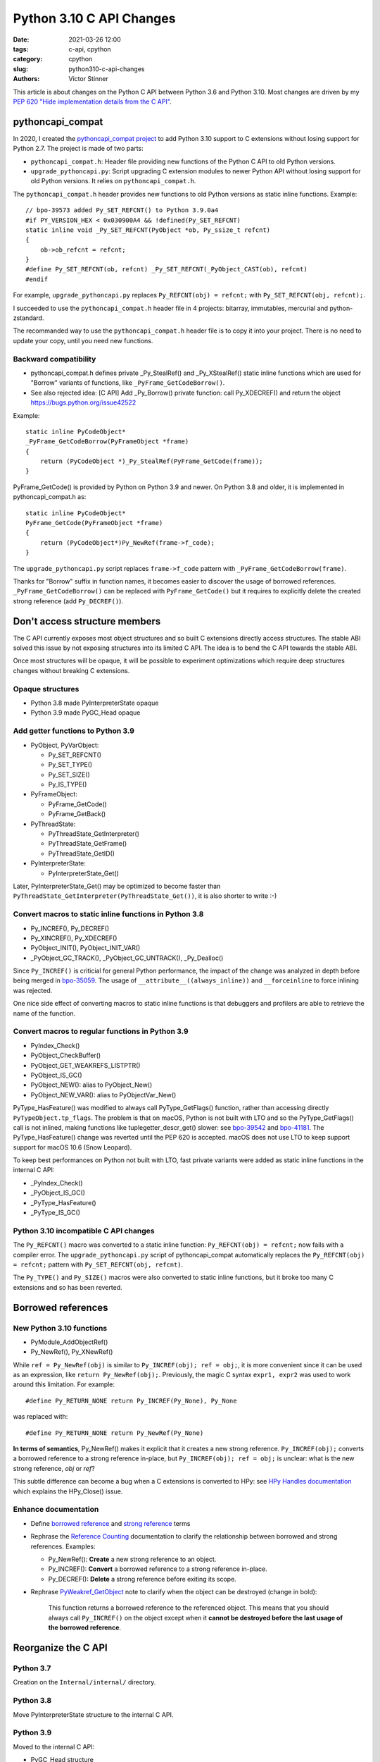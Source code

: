 +++++++++++++++++++++++++
Python 3.10 C API Changes
+++++++++++++++++++++++++

:date: 2021-03-26 12:00
:tags: c-api, cpython
:category: cpython
:slug: python310-c-api-changes
:authors: Victor Stinner

This article is about changes on the Python C API between Python 3.6 and Python
3.10. Most changes are driven by my `PEP 620 "Hide implementation details from
the C API" <https://www.python.org/dev/peps/pep-0620/>`_.


pythoncapi_compat
=================

In 2020, I created the `pythoncapi_compat project
<https://github.com/pythoncapi/pythoncapi_compat>`_ to add Python 3.10 support
to C extensions without losing support for Python 2.7. The project is made of
two parts:

* ``pythoncapi_compat.h``: Header file providing new functions of the Python C
  API to old Python versions.
* ``upgrade_pythoncapi.py``: Script upgrading C extension modules to newer
  Python API without losing support for old Python versions. It relies on
  ``pythoncapi_compat.h``.

The ``pythoncapi_compat.h`` header provides new functions to old Python
versions as static inline functions. Example::

    // bpo-39573 added Py_SET_REFCNT() to Python 3.9.0a4
    #if PY_VERSION_HEX < 0x030900A4 && !defined(Py_SET_REFCNT)
    static inline void _Py_SET_REFCNT(PyObject *ob, Py_ssize_t refcnt)
    {
        ob->ob_refcnt = refcnt;
    }
    #define Py_SET_REFCNT(ob, refcnt) _Py_SET_REFCNT(_PyObject_CAST(ob), refcnt)
    #endif

For example, ``upgrade_pythoncapi.py`` replaces ``Py_REFCNT(obj) = refcnt;``
with ``Py_SET_REFCNT(obj, refcnt);``.

I succeeded to use the ``pythoncapi_compat.h`` header file in 4 projects:
bitarray, immutables, mercurial and python-zstandard.

The recommanded way to use the ``pythoncapi_compat.h`` header file is to copy
it into your project. There is no need to update your copy, until you need new
functions.

Backward compatibility
----------------------

* pythoncapi_compat.h defines private _Py_StealRef() and _Py_XStealRef() static
  inline functions which are used for "Borrow" variants of functions, like
  ``_PyFrame_GetCodeBorrow()``.
* See also rejected idea: [C API] Add _Py_Borrow() private function: call Py_XDECREF() and return the object
  https://bugs.python.org/issue42522

Example::

    static inline PyCodeObject*
    _PyFrame_GetCodeBorrow(PyFrameObject *frame)
    {
        return (PyCodeObject *)_Py_StealRef(PyFrame_GetCode(frame));
    }

PyFrame_GetCode() is provided by Python on Python 3.9 and newer. On Python 3.8
and older, it is implemented in pythoncapi_compat.h as::

    static inline PyCodeObject*
    PyFrame_GetCode(PyFrameObject *frame)
    {
        return (PyCodeObject*)Py_NewRef(frame->f_code);
    }

The ``upgrade_pythoncapi.py`` script replaces ``frame->f_code`` pattern with
``_PyFrame_GetCodeBorrow(frame)``.

Thanks for "Borrow" suffix in function names, it becomes easier to discover
the usage of borrowed references. ``_PyFrame_GetCodeBorrow()`` can be replaced
with ``PyFrame_GetCode()`` but it requires to explicitly delete the created
strong reference (add ``Py_DECREF()``).

Don't access structure members
==============================

The C API currently exposes most object structures and so built C extensions
directly access structures. The stable ABI solved this issue by not exposing
structures into its limited C API. The idea is to bend the C API towards the
stable ABI.

Once most structures will be opaque, it will be possible to experiment
optimizations which require deep structures changes without breaking C
extensions.

Opaque structures
-----------------

* Python 3.8 made PyInterpreterState opaque
* Python 3.9 made PyGC_Head opaque

Add getter functions to Python 3.9
----------------------------------

* PyObject, PyVarObject:

  * Py_SET_REFCNT()
  * Py_SET_TYPE()
  * Py_SET_SIZE()
  * Py_IS_TYPE()

* PyFrameObject:

  * PyFrame_GetCode()
  * PyFrame_GetBack()

* PyThreadState:

  * PyThreadState_GetInterpreter()
  * PyThreadState_GetFrame()
  * PyThreadState_GetID()

* PyInterpreterState:

  * PyInterpreterState_Get()

Later, PyInterpreterState_Get() may be optimized to become faster than
``PyThreadState_GetInterpreter(PyThreadState_Get())``, it is also shorter to
write :-)

Convert macros to static inline functions in Python 3.8
-------------------------------------------------------

* Py_INCREF(), Py_DECREF()
* Py_XINCREF(), Py_XDECREF()
* PyObject_INIT(), PyObject_INIT_VAR()
* _PyObject_GC_TRACK(), _PyObject_GC_UNTRACK(), _Py_Dealloc()

Since ``Py_INCREF()`` is criticial for general Python performance, the impact
of the change was analyzed in depth before being merged in `bpo-35059
<https://bugs.python.org/issue35059>`_. The usage of
``__attribute__((always_inline))`` and ``__forceinline`` to force inlining was
rejected.

One nice side effect of converting macros to static inline functions is that
debuggers and profilers are able to retrieve the name of the function.

Convert macros to regular functions in Python 3.9
-------------------------------------------------

* PyIndex_Check()
* PyObject_CheckBuffer()
* PyObject_GET_WEAKREFS_LISTPTR()
* PyObject_IS_GC()
* PyObject_NEW(): alias to PyObject_New()
* PyObject_NEW_VAR(): alias to PyObjectVar_New()

PyType_HasFeature() was modified to always call PyType_GetFlags() function,
rather than accessing directly ``PyTypeObject.tp_flags``. The problem is that
on macOS, Python is not built with LTO and so the PyType_GetFlags() call is not
inlined, making functions like tuplegetter_descr_get() slower: see
`bpo-39542 <https://bugs.python.org/issue39542#msg372962>`_
and `bpo-41181
<https://bugs.python.org/issue41181>`_. The PyType_HasFeature() change was
reverted until the PEP 620 is accepted. macOS does not use LTO to keep support
support for macOS 10.6 (Snow Leopard).

To keep best performances on Python not built with LTO, fast private variants
were added as static inline functions in the internal C API:

* _PyIndex_Check()
* _PyObject_IS_GC()
* _PyType_HasFeature()
* _PyType_IS_GC()

Python 3.10 incompatible C API changes
--------------------------------------

The ``Py_REFCNT()`` macro was converted to a static inline function:
``Py_REFCNT(obj) = refcnt;`` now fails with a compiler error.  The
``upgrade_pythoncapi.py`` script of pythoncapi_compat automatically replaces
the ``Py_REFCNT(obj) = refcnt;`` pattern with ``Py_SET_REFCNT(obj, refcnt)``.

The ``Py_TYPE()`` and ``Py_SIZE()`` macros were also converted to static inline
functions, but it broke too many C extensions and so has been reverted.

Borrowed references
===================

New Python 3.10 functions
-------------------------

* PyModule_AddObjectRef()
* Py_NewRef(), Py_XNewRef()

While ``ref = Py_NewRef(obj)`` is similar to ``Py_INCREF(obj); ref = obj;``,
it is more convenient since it can be used as an expression, like ``return
Py_NewRef(obj);``. Previously, the magic C syntax ``expr1, expr2`` was
used to work around this limitation. For example::

    #define Py_RETURN_NONE return Py_INCREF(Py_None), Py_None

was replaced with::

    #define Py_RETURN_NONE return Py_NewRef(Py_None)

**In terms of semantics**, Py_NewRef() makes it explicit
that it creates a new strong reference. ``Py_INCREF(obj);`` converts a borrowed
reference to a strong reference in-place, but ``Py_INCREF(obj); ref = obj;`` is
unclear: what is the new strong reference, *obj* or *ref*?

This subtle difference can become a bug when a C extensions is converted to
HPy: see `HPy Handles documentation
<https://docs.hpyproject.org/en/latest/api.html#handles>`_ which explains the
HPy_Close() issue.

Enhance documentation
---------------------

* Define `borrowed reference
  <https://docs.python.org/dev/glossary.html#term-borrowed-reference>`_
  and `strong reference
  <https://docs.python.org/dev/glossary.html#term-strong-reference>`_
  terms
* Rephrase the `Reference Counting
  <https://docs.python.org/dev/c-api/refcounting.html#reference-counting>`_
  documentation to clarify the relationship between borrowed and strong
  references. Examples:

  * Py_NewRef(): **Create** a new strong reference to an object.
  * Py_INCREF(): **Convert** a borrowed reference to a strong reference in-place.
  * Py_DECREF(): **Delete** a strong reference before exiting its scope.

* Rephrase `PyWeakref_GetObject
  <https://docs.python.org/dev/c-api/weakref.html#c.PyWeakref_GetObject>`_ note
  to clarify when the object can be destroyed (change in bold):

    This function returns a borrowed reference to the referenced object. This
    means that you should always call ``Py_INCREF()`` on the object except when
    it **cannot be destroyed before the last usage of the borrowed reference**.

Reorganize the C API
====================

Python 3.7
----------

Creation on the ``Internal/internal/`` directory.

Python 3.8
----------

Move PyInterpreterState structure to the internal C API.

Python 3.9
----------

Moved to the internal C API:

* PyGC_Head structure
* _PyDebug_PrintTotalRefs()
* _Py_AddToAllObjects()
* _Py_PrintReferenceAddresses()
* _Py_PrintReferences()
* _Py_tracemalloc_config

Python 3.10
-----------

Move header files from ``Include/`` to ``Include/cpython/``:

* odictobject.h
* parser_interface.h
* picklebufobject.h
* pyarena.h
* pyctype.h
* pydebug.h
* pyfpe.h
* pytime.h

Include/README.rst
------------------

The new `Include/README.rst documentation
<https://github.com/python/cpython/blob/master/Include/README.rst>`_ explains
the 3 C API and sets guidelines for adding new functions. For example, new
functions in the public C API must not steal references nor return borrowed
references.

Statistics
----------

Number of C API line numbers per Python version:

=======  =============  ===========  ============  =======
Python   Public         CPython      Internal      Total
=======  =============  ===========  ============  =======
2.7      12686 (100%)   0            0             12686
3.6      16011 (100%)   0            0             16011
3.7      16517 (96%)    0            705 (4%)      17222
3.8      13160 (70%)    3417 (18%)   2230 (12%)    18807
3.9      12264 (62%)    4343 (22%)   3066 (16%)    19673
3.10     10305 (52%)    4513 (23%)   5092 (26%)    19910
=======  =============  ===========  ============  =======

Fix the Limited C API
=====================

Python 3.9
----------

Add:

* Py_EnterRecursiveCall(), Py_LeaveRecursiveCall()
* PyFrame_GetLineNumber()

Remove:

* PyFPE_START_PROTECT(), PyFPE_END_PROTECT()
* PyThreadState_DeleteCurrent()
* PyTrash_UNWIND_LEVEL
* Py_TRASHCAN_BEGIN, Py_TRASHCAN_BEGIN_CONDITION, Py_TRASHCAN_END
* Py_TRASHCAN_SAFE_BEGIN, Py_TRASHCAN_SAFE_END
* _PyTraceMalloc_NewReference()
* _Py_CheckRecursionLimit
* _Py_GetRefTotal()
* _Py_NewReference(), _Py_ForgetReference()

The trashcan mechanism never worked in the limited C API.

Python 3.10
-----------

* Add PyUnicode_AsUTF8AndSize()

Remove functions
================

Python 3.6
----------

Deprecate 4 functions:

* PyUnicode_AsDecodedObject()
* PyUnicode_AsDecodedUnicode()
* PyUnicode_AsEncodedObject()
* PyUnicode_AsEncodedUnicode()

Python 3.7
----------

* Deprecate PyOS_AfterFork()
* Remove PyExc_RecursionErrorInst singleton (also removed in Python 3.6.4).

Python 3.8
----------

Remove 3 functions:

* PyByteArray_Init()
* PyByteArray_Fini()
* PyEval_ReInitThreads()

Python 3.9
----------

Remove 27 symbols:

* PyAsyncGen_ClearFreeLists()
* PyCFunction_ClearFreeList()
* PyCmpWrapper_Type
* PyContext_ClearFreeList()
* PyDict_ClearFreeList()
* PyFloat_ClearFreeList()
* PyFrame_ClearFreeList()
* PyFrame_ExtendStack()
* PyList_ClearFreeList()
* PyMethod_ClearFreeList()
* PyNoArgsFunction type
* PyNullImporter_Type
* PySet_ClearFreeList()
* PySortWrapper_Type
* PyTuple_ClearFreeList()
* PyUnicode_ClearFreeList()
* Py_UNICODE_MATCH()
* _PyAIterWrapper_Type
* _PyBytes_InsertThousandsGrouping()
* _PyBytes_InsertThousandsGroupingLocale()
* _PyFloat_Digits()
* _PyFloat_DigitsInit()
* _PyFloat_Repr()
* _PyThreadState_GetFrame() and _PyRuntime.getframe
* _PyUnicode_ClearStaticStrings()
* _Py_InitializeFromArgs()
* _Py_InitializeFromWideArgs()

Deprecate 15 functions:

* PyEval_CallFunction()
* PyEval_CallMethod()
* PyEval_CallObject()
* PyEval_CallObjectWithKeywords()
* PyNode_Compile()
* PyParser_SimpleParseFileFlags()
* PyParser_SimpleParseStringFlags()
* PyParser_SimpleParseStringFlagsFilename()
* PyUnicode_AsUnicode()
* PyUnicode_AsUnicodeAndSize()
* PyUnicode_FromUnicode()
* PyUnicode_WSTR_LENGTH()
* Py_UNICODE_COPY()
* Py_UNICODE_FILL()
* _PyUnicode_AsUnicode()

Python 3.10
-----------

Remove 42 symbols:

* PyAST_Compile()
* PyAST_CompileEx()
* PyAST_CompileObject()
* PyAST_Validate()
* PyArena_AddPyObject()
* PyArena_Free()
* PyArena_Malloc()
* PyArena_New()
* PyFuture_FromAST()
* PyFuture_FromASTObject()
* PyLong_FromUnicode()
* PyNode_Compile()
* PyOS_InitInterrupts()
* PyObject_AsCharBuffer()
* PyObject_AsReadBuffer()
* PyObject_AsWriteBuffer()
* PyObject_CheckReadBuffer()
* PyParser_ASTFromFile()
* PyParser_ASTFromFileObject()
* PyParser_ASTFromFilename()
* PyParser_ASTFromString()
* PyParser_ASTFromStringObject()
* PyParser_SimpleParseFileFlags()
* PyParser_SimpleParseStringFlags()
* PyParser_SimpleParseStringFlagsFilename()
* PyST_GetScope()
* PySymtable_Build()
* PySymtable_BuildObject()
* PySymtable_Free()
* PyUnicode_AsUnicodeCopy()
* PyUnicode_GetMax()
* Py_ALLOW_RECURSION, Py_END_ALLOW_RECURSION
* Py_SymtableString()
* Py_SymtableStringObject()
* Py_UNICODE_strcat()
* Py_UNICODE_strchr(), Py_UNICODE_strrchr()
* Py_UNICODE_strcmp()
* Py_UNICODE_strcpy(), Py_UNICODE_strncpy()
* Py_UNICODE_strlen()
* Py_UNICODE_strncmp()
* _PyUnicode_Name_CAPI structure
* _Py_CheckRecursionLimit

Deprecate 3 functions:

* PyUnicode_FromUnicode(NULL, size)
* PyUnicode_FromStringAndSize(NULL, size)
* PyUnicode_InternImmortal()

Statistics
----------

Symbols exported with PyAPI_FUNC() and PyAPI_DATA():

=======  ===========
Python   Symbols
=======  ===========
2.7      1098
3.6      1460
3.7      1547 (+87)
3.8      1561 (+14)
3.9      1552 (-9)
3.10     1495 (-57)
=======  ===========


Process to deprecate
====================

* Add Py_DEPRECATED()
* Implement Py_DEPRECATED() for MSC
* The PEP 387 was updated to require deprecation during two Python releases,
  since the PEP 602 made the Python release shorter (12 months rather than
  18 months).
* The PEP 620 defines a `Process to reduce the number of broken C extensions
  <https://www.python.org/dev/peps/pep-0620/#process-to-reduce-the-number-of-broken-c-extensions>`_
  when introducing incompatible C API changes on purpose.
* Check PyPI top 4000 packages:

  * INADA Naoki wrote a recipe to download the source code of the top 4000 PyPI projects
    and then search for a regular expression in all sources:
    https://github.com/methane/notes/tree/master/2020/wchar-cache
  * `JSON file to the top 4000 PyPI Packages
    <https://hugovk.github.io/top-pypi-packages/>`_

* Fedora "continuous integration": Python packages of Fedora rebuilt with
  Python 3.10. Broken packages are reported to upstream projects, sometimes
  with fixes.

What's Next?
============

* Convert again Py_TYPE() and Py_SIZE() macros to static inline functions.
* Make upgrade_pythoncapi.py more popular! Try it on numpy. Maybe move the
  GitHub project under the PSF organization.
* Add "%T" formatter for Py_TYPE(obj)->tp_name:
  see `rejected bpo-34595 <https://bugs.python.org/issue34595>`_
* Avoid ``PyObject**`` type, direct access into an array of ``PyObject*``:

  * Deprecate PySequence_Fast_ITEMS()
  * Disallow ``&PyTuple_GET_ITEM(0)``: convert ``PyTuple_GET_ITEM()`` macro
    to static inline function:
    `bpo-41078 <https://bugs.python.org/issue41078>`_.
  * https://www.python.org/dev/peps/pep-0620/#avoid-functions-returning-pyobject
  * https://mail.python.org/archives/list/python-dev@python.org/thread/632CV42376SWVYAZTHG4ROOV2HRHOVZ7/

* Avoid funtions giving a direct access into object data with no API to signal
  when the resource can be released.

  * Issue for moving GC
  * Pin memory or copy memory, unpin or freed the copy when the resource is
    released
  * PyBytes_GetString()
  * Py_buffer with PyBuffer_Release() API notifies Python when the resource is
    no longer needed.

* Modify Cython to use getter functions. Attempt to make some structures
  opaque, like PyThreadState.

* `PEP 620 -- Hide implementation details from the C API
  <https://www.python.org/dev/peps/pep-0620/>`_ by Victor Stinner

See also the draft `PEP 652 -- Maintaining the Stable ABI
<https://www.python.org/dev/peps/pep-0652/>`_ by Petr Viktorin.
